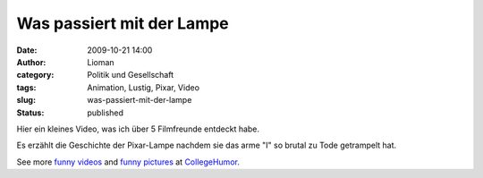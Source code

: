 Was passiert mit der Lampe
##########################
:date: 2009-10-21 14:00
:author: Lioman
:category: Politik und Gesellschaft
:tags: Animation, Lustig, Pixar, Video
:slug: was-passiert-mit-der-lampe
:status: published

Hier ein kleines Video, was ich über 5 Filmfreunde entdeckt habe.

Es erzählt die Geschichte der Pixar-Lampe nachdem sie das arme "I" so
brutal zu Tode getrampelt hat.

.. raw:: html

   <div style="padding:5px 0; text-align:center; width:100%;">

See more `funny videos <http://www.collegehumor.com/videos>`__ and
`funny pictures <http://www.collegehumor.com/pictures>`__ at
`CollegeHumor <http://www.collegehumor.com/>`__.

.. raw:: html

   </div>
